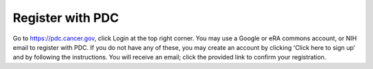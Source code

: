 Register with PDC
=============  
Go to https://pdc.cancer.gov, click Login at the top right corner. You may use a Google or eRA commons account, or NIH email to register with PDC. 
If you do not have any of these, you may create an account by clicking 'Click here to sign up' and by following the instructions. 
You will receive an email; click the provided link to confirm your registration.